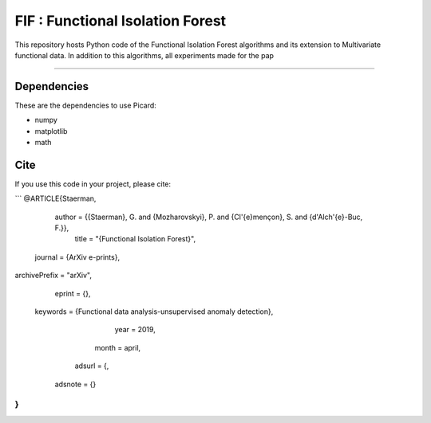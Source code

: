 FIF : Functional Isolation Forest
=========================================

This repository hosts Python code of the Functional Isolation Forest algorithms and its extension to Multivariate functional data. In addition to this algorithms, all experiments made for the pap 

=========================================








Dependencies
------------

These are the dependencies to use Picard:

* numpy 
* matplotlib 
* math 

Cite
----

If you use this code in your project, please cite:

```
@ARTICLE{Staerman,
   author = {{Staerman}, G. and {Mozharovskyi}, P. and {Cl\'{e}mençon}, S. and {d'Alch\'{e}-Buc, F.}},
    title = "{Functional Isolation Forest}",
  journal = {ArXiv e-prints},
archivePrefix = "arXiv",
   eprint = {},
 keywords = {Functional data analysis-unsupervised anomaly detection},
     year = 2019,
    month = april,
   adsurl = {,
  adsnote = {}
}
```   
